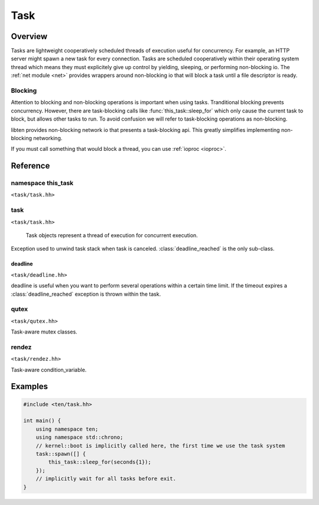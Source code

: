 .. _task:

####
Task
####

Overview
========

Tasks are lightweight cooperatively scheduled threads of execution useful for concurrency. For example, an HTTP server might spawn a new task for every connection. Tasks are scheduled cooperatively within their operating system thread which means they must explicitely give up control by yielding, sleeping, or performing non-blocking io. The :ref:`net module <net>` provides wrappers around non-blocking io that will block a task until a file descriptor is ready.

Blocking
--------
Attention to blocking and non-blocking operations is important when using tasks. Tranditional blocking prevents concurrency. However, there are task-blocking calls like :func:`this_task::sleep_for` which only cause the current task to block, but allows other tasks to run. To avoid confusion we will refer to task-blocking operations as non-blocking.

libten provides non-blocking network io that presents a task-blocking api. This greatly simplifies implementing non-blocking networking.

If you must call something that would block a thread, you can use :ref:`ioproc <ioproc>`.

Reference
=========

namespace this_task
-------------------

``<task/task.hh>``

.. function:: uint64_t this_task::get_id()

    Returns the current task's id.

.. function:: void this_task::yield()

    Yield to allow other tasks to run

.. function:: void this_task::sleep_until(kernel::time_point sleep_time)

    Blocks the execution of the current task until specified sleep_time has been reached.

.. function:: void this_task::sleep_for(std::chrono::duration sleep_duration)

    Blocks the execution of the current task for at least the specified sleep_duration.

task
----

``<task/task.hh>``

.. class:: task

    Task objects represent a thread of execution for concurrent execution.

   .. function:: static void set_default_stacksize(size_t stacksize)

        Set the stack size to be used for future tasks spawned in this thread.

   .. function:: static task spawn<>(Function f, Args args)

        Spawn a new task that will be executed next scheduling cycle.

   .. function:: uint64_t get_id() const

        Return the id of this task.

.. class:: task_interrupted

    Exception used to unwind task stack when task is canceled. :class:`deadline_reached` is the only sub-class.

.. type:: optional<std::chrono::milliseconds> optional_timeout

    Used for passing optional timeouts.

deadline
________

``<task/deadline.hh>``

.. class:: deadline

    deadline is useful when you want to perform several operations within a certain time limit. If the timeout expires a :class:`deadline_reached` exception is thrown within the task.

    .. function:: deadline(optional_timeout timeout)

        Schedule a deadline to occur in timeout milliseconds.

    .. function:: cancel()

        Cancel deadline timeout.

.. class:: deadline_reached : task_interrupted

    Exception thrown in task when deadline timeout is reached.

qutex
-----

``<task/qutex.hh>``

.. class:: qutex

    Task-aware mutex classes.

    .. function:: void lock()

    .. function:: void unlock()

    .. function:: bool try_lock()

rendez
------

``<task/rendez.hh>``

.. class:: rendez

    Task-aware condition_variable.

    .. function:: void sleep(unique_lock<qutex> &lk)

    .. function:: void wakeup()

    .. function:: void wakeupall()

Examples
========

.. code-block:: c++

    #include <ten/task.hh> 

    int main() {
        using namespace ten;
        using namespace std::chrono;
        // kernel::boot is implicitly called here, the first time we use the task system
        task::spawn([] {
            this_task::sleep_for(seconds{1});
        });
        // implicitly wait for all tasks before exit.
    }

